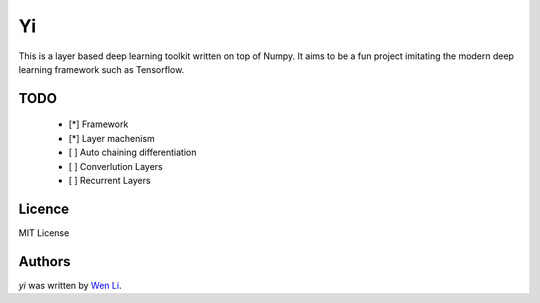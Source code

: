 Yi
=====

This is a layer based deep learning toolkit written on top of Numpy. It aims to be a fun project imitating the modern deep learning framework such as Tensorflow.

TODO
----
 - [*] Framework
 - [*] Layer machenism
 - [ ] Auto chaining differentiation
 - [ ] Converlution Layers
 - [ ] Recurrent Layers


Licence
-------
MIT License

Authors
-------

`yi` was written by `Wen Li <spacelis@gmail.com>`_.
